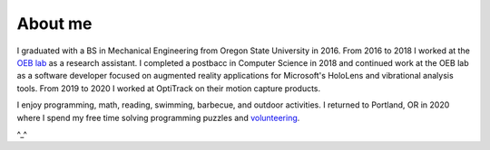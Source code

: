 About me
========

I graduated with a BS in Mechanical Engineering from Oregon State University in 2016.
From 2016 to 2018 I worked at the `OEB lab <https://health.oregonstate.edu/labs/oeb>`_ 
as a research assistant. I completed a postbacc in Computer Science in 2018 and
continued work at the OEB lab as a software developer focused on augmented reality
applications for Microsoft's HoloLens and vibrational analysis tools. From 2019 to 2020
I worked at OptiTrack on their motion capture products.

.. image:: _static/selfie.jpg
   :align: center

I enjoy programming, math, reading, swimming, barbecue, and outdoor activities. 
I returned to Portland, OR in 2020 where I spend my free time solving 
programming puzzles and `volunteering <https://www.cscoregon.org/volunteer>`_.

^_^
